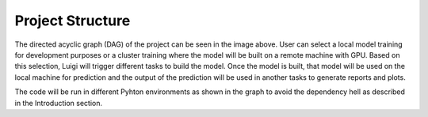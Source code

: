 =====================
Project Structure
=====================

.. image:: DAG.jpg

The directed acyclic graph (DAG) of the project can be seen in the image above. User can select a local model training
for development purposes or a cluster training where the model will be built on a remote machine with GPU. Based on
this selection, Luigi will trigger different tasks to build the model. Once the model is built, that model will be used
on the local machine for prediction and the output of the prediction will be used in another tasks to generate reports
and plots.

The code will be run in different Pyhton environments as shown in the graph to avoid the dependency hell as described
in the Introduction section.
